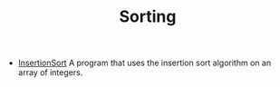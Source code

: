 #+HTML_HEAD: <link rel="stylesheet" type="text/css" href="../../index.css" />
#+TITLE: Sorting

- [[./InsertionSort.asm.txt][InsertionSort]] A program that uses the
  insertion sort algorithm on an array of integers.
